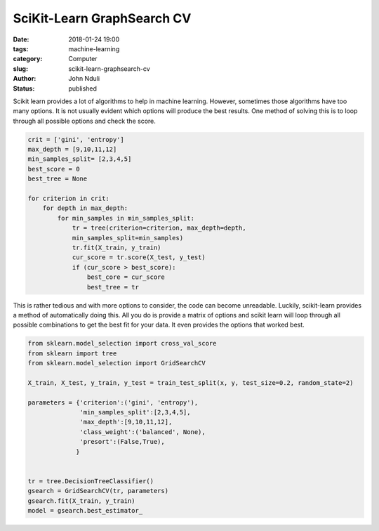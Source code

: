 ###########################
SciKit-Learn GraphSearch CV
###########################

:date: 2018-01-24 19:00
:tags: machine-learning
:category: Computer
:slug: scikit-learn-graphsearch-cv
:author: John Nduli
:status: published

Scikit learn provides a lot of algorithms to help in machine
learning. However, sometimes those algorithms have too many
options. It is not usually evident which options will produce the
best results. One method of solving this is to loop through all
possible options and check the score. 

.. code-block:: python

   crit = ['gini', 'entropy']
   max_depth = [9,10,11,12]
   min_samples_split= [2,3,4,5]
   best_score = 0
   best_tree = None

   for criterion in crit:
       for depth in max_depth:
           for min_samples in min_samples_split:
               tr = tree(criterion=criterion, max_depth=depth,
               min_samples_split=min_samples)
               tr.fit(X_train, y_train)
               cur_score = tr.score(X_test, y_test)
               if (cur_score > best_score):
                   best_core = cur_score
                   best_tree = tr


This is rather tedious and with more options to consider, the code
can become unreadable. Luckily, scikit-learn provides a method of
automatically doing this. All you do is provide a matrix of
options and scikit learn will loop through all possible
combinations to get the best fit for your data. It even provides
the options that worked best.

.. code-block:: python

    from sklearn.model_selection import cross_val_score
    from sklearn import tree
    from sklearn.model_selection import GridSearchCV

    X_train, X_test, y_train, y_test = train_test_split(x, y, test_size=0.2, random_state=2)

    parameters = {'criterion':('gini', 'entropy'), 
                  'min_samples_split':[2,3,4,5], 
                  'max_depth':[9,10,11,12],
                  'class_weight':('balanced', None),
                  'presort':(False,True),
                 }


    tr = tree.DecisionTreeClassifier()
    gsearch = GridSearchCV(tr, parameters)
    gsearch.fit(X_train, y_train)
    model = gsearch.best_estimator_


